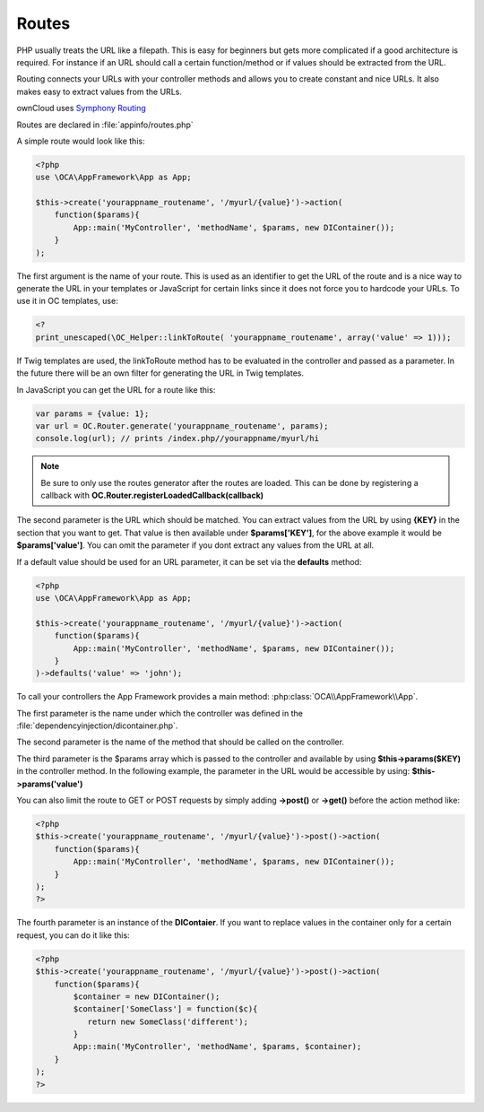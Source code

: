 Routes
======

.. sectionauthor:: Bernhard Posselt <nukeawhale@gmail.com>

PHP usually treats the URL like a filepath. This is easy for beginners but gets more complicated if a good architecture is required. For instance if an URL should call a certain function/method or if values should be extracted from the URL.

Routing connects your URLs with your controller methods and allows you to create constant and nice URLs. It also makes easy to extract values from the URLs.

ownCloud uses `Symphony Routing <http://symfony.com/doc/2.0/book/routing.html>`_

Routes are declared in :file:`appinfo/routes.php`

A simple route would look like this:

.. code-block:: php

  <?php
  use \OCA\AppFramework\App as App;

  $this->create('yourappname_routename', '/myurl/{value}')->action(
      function($params){
          App::main('MyController', 'methodName', $params, new DIContainer());
      }
  );



The first argument is the name of your route. This is used as an identifier to get the URL of the route and is a nice way to generate the URL in your templates or JavaScript for certain links since it does not force you to hardcode your URLs. To use it in OC templates, use:

.. code-block:: php

  <?
  print_unescaped(\OC_Helper::linkToRoute( 'yourappname_routename', array('value' => 1)));

If Twig templates are used, the linkToRoute method has to be evaluated in the controller and passed as a parameter. In the future there will be an own filter for generating the URL in Twig templates.


In JavaScript you can get the URL for a route like this:

.. code-block:: javascript

  var params = {value: 1};
  var url = OC.Router.generate('yourappname_routename', params);
  console.log(url); // prints /index.php//yourappname/myurl/hi

.. note:: Be sure to only use the routes generator after the routes are loaded. This can be done by registering a callback with **OC.Router.registerLoadedCallback(callback)**

The second parameter is the URL which should be matched. You can extract values from the URL by using **{KEY}** in the section that you want to get. That value is then available under **$params['KEY']**, for the above example it would be **$params['value']**. You can omit the parameter if you dont extract any values from the URL at all.

If a default value should be used for an URL parameter, it can be set via the **defaults** method:

.. code-block:: php

  <?php
  use \OCA\AppFramework\App as App;

  $this->create('yourappname_routename', '/myurl/{value}')->action(
      function($params){
          App::main('MyController', 'methodName', $params, new DIContainer());
      }
  )->defaults('value' => 'john');


To call your controllers the App Framework provides a main method: :php:class:`OCA\\AppFramework\\App`.

The first parameter is the name under which the controller was defined in the :file:`dependencyinjection/dicontainer.php`.

The second parameter is the name of the method that should be called on the controller.

The third parameter is the $params array which is passed to the controller and available by using **$this->params($KEY)** in the controller method. In the following example, the parameter in the URL would be accessible by using: **$this->params('value')**

You can also limit the route to GET or POST requests by simply adding **->post()** or **->get()** before the action method like:

.. code-block:: php

  <?php
  $this->create('yourappname_routename', '/myurl/{value}')->post()->action(
      function($params){
          App::main('MyController', 'methodName', $params, new DIContainer());
      }
  );
  ?>

The fourth parameter is an instance of the **DIContaier**. If you want to replace values in the container only for a certain request, you can do it like this:

.. code-block:: php

  <?php
  $this->create('yourappname_routename', '/myurl/{value}')->post()->action(
      function($params){
          $container = new DIContainer();
          $container['SomeClass'] = function($c){
             return new SomeClass('different');
          }
          App::main('MyController', 'methodName', $params, $container);
      }
  );
  ?>
